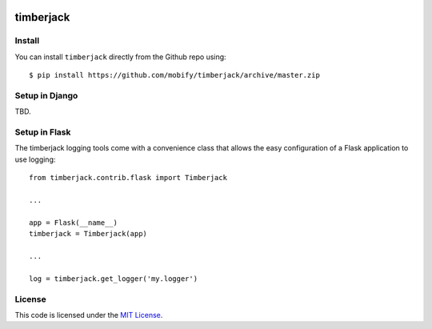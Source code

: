 .. image:: https://travis-ci.org/mobify/timberjack.svg?branch=master
   :target: https://travis-ci.org/mobify/timberjack
   :alt: Travis CI Status Badge

timberjack
##########

.. image:: http://lakequip.com/wp-content/uploads/2014/05/IMG_3865.jpg
   :alt: Timberjack Tractor


Install
-------

You can install ``timberjack`` directly from the Github repo using::

    $ pip install https://github.com/mobify/timberjack/archive/master.zip


Setup in Django
---------------

TBD.


Setup in Flask
--------------

The timberjack logging tools come with a convenience class that allows the easy
configuration of a Flask application to use logging::

    from timberjack.contrib.flask import Timberjack

    ...

    app = Flask(__name__)
    timberjack = Timberjack(app)

    ...

    log = timberjack.get_logger('my.logger')



License
-------

This code is licensed under the `MIT License`_.

.. _`MIT License`: https://github.com/mobify/timberjack/blob/master/LICENSE
